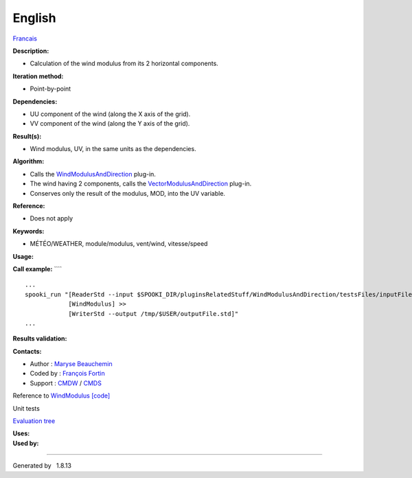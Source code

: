 
English
=======

.. container::
   :name: top

   .. container::
      :name: titlearea

      +-----------------------------------------------------------------------+
      | .. container::                                                        |
      |    :name: projectname                                                 |
      |                                                                       |
      |    Spookipy                                                             |
      +-----------------------------------------------------------------------+

   .. container::
      :name: main-nav

   .. container::
      :name: MSearchSelectWindow

   .. container::
      :name: MSearchResultsWindow

.. container:: header

   .. container:: headertitle

.. container:: contents

   .. container:: textblock

      `Francais <../../spooki_french_doc/html/pluginWindModulus.html>`__

      **Description:**

      -  Calculation of the wind modulus from its 2 horizontal
         components.

      **Iteration method:**

      -  Point-by-point

      **Dependencies:**

      -  UU component of the wind (along the X axis of the grid).
      -  VV component of the wind (along the Y axis of the grid).

      **Result(s):**

      -  Wind modulus, UV, in the same units as the dependencies.

      **Algorithm:**

      -  Calls the
         `WindModulusAndDirection <pluginWindModulusAndDirection.html>`__
         plug-in.
      -  The wind having 2 components, calls the
         `VectorModulusAndDirection <pluginVectorModulusAndDirection.html>`__
         plug-in.
      -  Conserves only the result of the modulus, MOD, into the UV
         variable.

      **Reference:**

      -  Does not apply

      **Keywords:**

      -  MÉTÉO/WEATHER, module/modulus, vent/wind, vitesse/speed

      **Usage:**

      **Call example:** ````

      ::

             ...
             spooki_run "[ReaderStd --input $SPOOKI_DIR/pluginsRelatedStuff/WindModulusAndDirection/testsFiles/inputFile.std] >>
                         [WindModulus] >>
                         [WriterStd --output /tmp/$USER/outputFile.std]"
             ...

      **Results validation:**

      **Contacts:**

      -  Author : `Maryse
         Beauchemin <https://wiki.cmc.ec.gc.ca/wiki/User:Beaucheminm>`__
      -  Coded by : `François
         Fortin <https://wiki.cmc.ec.gc.ca/wiki/User:Fortinf>`__
      -  Support : `CMDW <https://wiki.cmc.ec.gc.ca/wiki/CMDW>`__ /
         `CMDS <https://wiki.cmc.ec.gc.ca/wiki/CMDS>`__

      Reference to `WindModulus <classWindModulus.html>`__
      `[code] <WindModulus_8cpp_source.html>`__

      Unit tests

      `Evaluation tree <WindModulus_graph.png>`__

      | **Uses:**

      | **Used by:**

--------------

Generated by   |doxygen| 1.8.13

.. |doxygen| image:: doxygen.png
   :class: footer
   :target: http://www.doxygen.org/index.html
